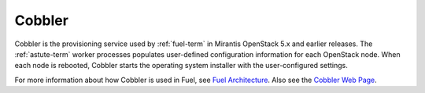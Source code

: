 
.. _cobbler-term:

Cobbler
-------

Cobbler is the provisioning service used
by :ref:`fuel-term` in Mirantis OpenStack 5.x and earlier releases.
The :ref:`astute-term` worker processes
populates user-defined configuration information for each OpenStack node.
When each node is rebooted,
Cobbler starts the operating system installer
with the user-configured settings.

For more information about how Cobbler is used in Fuel, see
`Fuel Architecture <http://docs.mirantis.com/fuel-dev/develop/architecture.html>`_.
Also see the `Cobbler Web Page <http://www.cobblerd.org/>`_.
